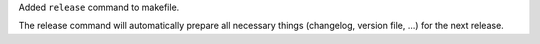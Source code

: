 Added ``release`` command to makefile.

The release command will automatically prepare all necessary
things (changelog, version file, ...) for the next release.
